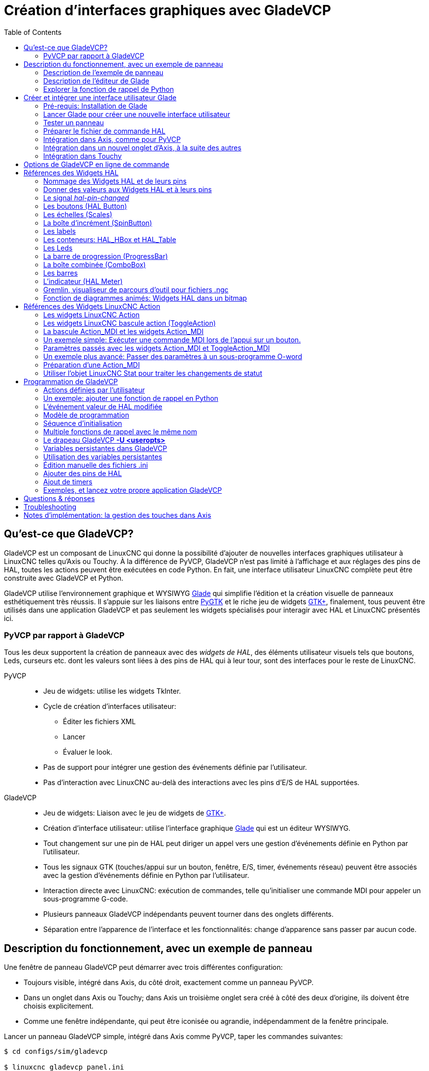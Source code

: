 :lang: fr
:toc:

[[cha:GladeVCP]]
= Création d'interfaces graphiques avec GladeVCP

// Custom lang highlight
// must come after the doc title, to work around a bug in asciidoc 8.6.6
:ini: {basebackend@docbook:'':ini}
:hal: {basebackend@docbook:'':hal}
:ngc: {basebackend@docbook:'':ngc}

== Qu'est-ce que GladeVCP?

GladeVCP est un composant de LinuxCNC qui donne la possibilité d'ajouter 
de nouvelles interfaces graphiques utilisateur à LinuxCNC telles qu'Axis ou
Touchy. À la différence de PyVCP, GladeVCP n'est pas limité à l'affichage et
aux réglages des pins de HAL, toutes les actions peuvent être exécutées en code
Python. En fait, une interface utilisateur LinuxCNC complète peut être
construite avec GladeVCP et Python.

GladeVCP utilise l'environnement graphique et WYSIWYG
http://glade.gnome.org/[Glade] qui simplifie l'édition et la création
visuelle de panneaux esthétiquement très réussis. Il s'appuie sur les
liaisons entre http://www.pygtk.org/[PyGTK] et le riche jeu de widgets
http://www.gtk.org/[GTK+], finalement, tous peuvent être utilisés dans
une application GladeVCP et pas seulement les widgets spécialisés pour
interagir avec HAL et LinuxCNC présentés ici.

=== PyVCP par rapport à GladeVCP

Tous les deux supportent la création de panneaux avec des _widgets de HAL_, des
éléments utilisateur visuels tels que boutons, Leds, curseurs etc. dont les 
valeurs sont liées à des pins de HAL qui à leur tour, sont des interfaces pour
le reste de LinuxCNC.

PyVCP::
* Jeu de widgets: utilise les widgets TkInter.
* Cycle de création d'interfaces utilisateur:
** Éditer les fichiers XML
** Lancer
** Évaluer le look.
* Pas de support pour intégrer une gestion des événements définie par
l'utilisateur.
* Pas d'interaction avec LinuxCNC au-delà des interactions avec les
pins d'E/S de HAL supportées.

GladeVCP::
* Jeu de widgets: Liaison avec le jeu de widgets de http://www.gtk.org/[GTK+].
* Création d'interface utilisateur: utilise l'interface graphique
http://glade.gnome.org/[Glade] qui est un éditeur WYSIWYG.
* Tout changement sur une pin de HAL peut diriger un appel vers une
gestion d'événements définie en Python par l'utilisateur.
* Tous les signaux GTK (touches/appui sur un bouton, fenêtre, E/S, timer,
événements réseau) peuvent être associés avec la gestion d'événements
définie en Python par l'utilisateur.
* Interaction directe avec LinuxCNC: exécution de commandes, telle
qu'initialiser une commande MDI pour appeler un sous-programme G-code.
* Plusieurs panneaux GladeVCP indépendants peuvent tourner dans des
onglets différents.
* Séparation entre l'apparence de l'interface et les fonctionnalités:
change d'apparence sans passer par aucun code.

== Description du fonctionnement, avec un exemple de panneau

Une fenêtre de panneau GladeVCP peut démarrer avec trois différentes
configuration:

* Toujours visible, intégré dans Axis, du côté droit, exactement comme
  un panneau PyVCP.
* Dans un onglet dans Axis ou Touchy; dans Axis un troisième onglet sera créé
  à côté des deux d'origine, ils doivent être choisis explicitement.
* Comme une fenêtre indépendante, qui peut être iconisée ou agrandie,
  indépendamment de la fenêtre principale.

Lancer un panneau GladeVCP simple, intégré dans Axis comme PyVCP, taper les
commandes suivantes:

----
$ cd configs/sim/gladevcp

$ linuxcnc gladevcp_panel.ini
----

image::images/example-panel-small.png[]

Lancer le même panneau, mais dans un onglet d'Axis avec:

----
$ cd configs/sim/gladevcp

$ linuxcnc gladevcp_tab.ini
----

image::images/example-tabbed-small.png[]

Pour lancer ce même panneau comme une fenêtre autonome à côté d'Axis, démarrer 
Axis en arrière plan puis démarrer gladevcp de la manière suivante:

----
$ cd configs/sim/gladevcp

$ linuxcnc axis.ini &

$ gladevcp -c gladevcp -u ../gladevcp/hitcounter.py -H 
../gladevcp/manual-example.hal ../gladevcp/manual-example.ui
----

image::images/example-float-small.png[]

Pour lancer ce panneau dans _Touchy_:

----
$ cd configs/sim

$ linuxcnc gladevcp_touchy.ini
----

image::images/touchy-tab-33.png[]

:showcomments:
// Ces deux derniers exemples ne fonctionnent pas pour le moment.

Fonctionnellement, ces configurations sont identiques. La seule différence
porte sur l'état et la visibilité de l'écran. Puisqu'il est possible de lancer 
plusieurs composants GladeVCP en parallèle (avec des noms de modules 
de HAL différents), le mélange des configurations est également possible.
Par exemple, un panneau sur le côté droit et un ou plusieurs en onglets pour des
parties d'interface moins souvent utilisées.

=== Description de l'exemple de panneau

Pendant qu'Axis est en marche, explorons _Afficher configuration de HAL_ dans
lequel nous trouvons le composant de HAL _gladevcp_ et dont nous pouvons 
observer la valeur des pins pendant l'interaction avec les widgets du panneau. 
La configuration de HAL peut être trouvée dans _configs/gladevcp/manual-example.hal_.

Usage des deux cadres en partie basse. Le panneau est configuré pour que, quand 
l'Arrêt d'Urgence est désactivé, le cadre _Settings_ s'active et mette la
machine en marche, ce qui active à son tour le cadre _Commandes_ du dessous. 
Les widgets de HAL du cadre _Settings_ sont liés aux Leds et labels du cadre 
_Status_ ainsi qu'au numéros de l'outil courant et à celui de l'outil préparé. 
Les utiliser pour bien voir leur effet. L'exécution des commandes 
_T<numéro d'outil>_ et _M6_ dans la fenêtre du MDI aura pour effet de changer 
les numéros de l'outil courant et de l'outil préparé dans les champs respectifs.

Les boutons du cadre _Commandes_ sont des _widgets d'action MDI_. Les presser
exécutera une commande MDI dans l'interpréteur. Le troisième bouton 
_Execute Oword subroutine_ est un exemple avancé, il prends plusieurs pins de HAL
du cadre _Settings_ et leur passe comme paramètres, le _sous-programme Oword_. 
Les paramètres actuels reçus par la routine sont affichés par une commande
_(DEBUG, )_. Voir _configs/gladevcp/nc_files/oword.ngc_ pour le corps du
sous-programme.

Pour voir comment le panneau est intégré dans Axis, voir la déclaration de 
_[DISPLAY]GLADEVCP_ dans gladevcp_panel.ui, ainsi que les déclarations de
_[DISPLAY]EMBED_ et de _[HAL]POSTGUI_HALFILE_ dans _gladevcp_tab.ini_, 
respectivement.

=== Description de l'éditeur de Glade

L'interface utilisateur est créée avec l'éditeur graphique de Glade. Pour 
l'essayer il faut avoir le pré-requis nécessaire,
<<gladevcp:Pre-requis,que glade soit installé>>.
Pour éditer l'interface utilisateur, lancer la commande:

----
$ glade configs/gladevcp/manual-example.ui
----

La zone centrale de la fenêtre montre l'apparence de l'interface en création. 
Tous les objets de l'interface et les objets supportés se trouvent dans la partie
haute à droite de la fenêtre, où il est possible de choisir un widget spécifique
(ou en cliquant sur lui au centre de la fenêtre). Les propriétés du widget choisi
sont affichées et peuvent être modifiées, dans le bas à droite de la fenêtre.

Pour voir comment les commandes MDI sont passées depuis les widgets d'action MDI,
explorer la liste des widgets sous _Actions_ en haut à droite de la fenêtre,
et dans le bas à droite de la fenêtre, sous l'onglet _Général_, les propriétés
des _commandes MDI_.

=== Explorer la fonction de rappel de Python
Voici comment une fonction de rappel Python est intégrée dans l'exemple:

 - Dans glade, regarder le label du widget +hits+ (un widget GTK+).
 - Dans le widget +button1+, regarder dans l'onglet _Signaux_ et trouver le
   signal _pressed_ associé avec le gestionnaire _on_button_press_.
 - Dans ../gladevcp/hitcounter.py, regarder la méthode _on_button_press_ 
   et comment elle place la propriété du label dans l'objet _hits_.

C'était juste pour toucher le concept du doigt. Le mécanisme de fonction de rappel
sera détaillé plus en détails dans la section <<gladevcp:GladeVCP_Programming,
Programmation de GladeVCP>>.

== Créer et intégrer une interface utilisateur Glade

=== [[gladevcp:Pre-requis]]Pré-requis: Installation de Glade

Pour visualiser ou modifier les fichiers d'une interface Glade, Glade doit
être installé. Ce n'est pas nécessaire pour seulement essayer un panneau GladeVCP. 
Si la commande _glade_ est manquante, l'installer de la manière suivante:

----
$ sudo apt-get install glade
----

Vérifier ensuite la version installée, qui doit être égale ou supérieure à 3.6.7:

----
$ glade --version
----

*+glade3 3.6.7+*

=== Lancer Glade pour créer une nouvelle interface utilisateur
Cette section souligne juste les étapes initiales spécifiques à LinuxCNC.
Pour plus d'informations et un tutoriel sur Glade, voir http://glade.gnome.org.
Certains trucs & astuces sur Glade, peuvent aussi être trouvés
sur http://www.youtube.com[youtube].

Soit modifier une interface existante en lançant +glade <fichier>.ui+ ou,
démarrer une nouvelle en lançant juste la commande +glade+ depuis un terminal.

* Si LinuxCNC n'a pas été installé depuis un paquetage, l'environnement
LinuxCNC du shell doit être configuré avec
_. <linuxcncdir>/scripts/rip-environment_, autrement Glade ne trouverait pas
les widgets spécifiques à LinuxCNC.
* Quand l'éditeur demande pour enregistrer les préférences, accepter ce qui est
proposé par défaut et presser _Close_.
* Depuis les _Niveaux supérieurs_ (cadre de gauche), choisir _Fenêtre_ (première icône) 
en haut des Niveaux supérieurs, par défaut cette fenêtre sera nommée _window1_. 
Ne pas changer ce nom, GladeVCP lui est relié.
* Dans le bas des onglets de gauche, dérouler _HAL Python_ et _LinuxCNC Actions_.
* Ajouter au nouveau cadre, un conteneur comme une boîte HAL_Box ou une 
HAL_Table depuis _HAL Python_.
* Pointer et placer dans un conteneur d'autres éléments, comme une LED, un bouton, etc.

Le résultat pourrait ressembler à cela:

image::images/glade-manual-small.png[]

Glade a tendance à écrire beaucoup de messages dans la fenêtre du terminal, la
plupart peuvent être ignorés. Sélectionner _Fichier → Enregistrer sous_, donner lui
un nom comme _myui.ui_ et bien vérifier qu'il sera enregistré comme un fichier
_GtkBuilder_ (bouton radio en bas à gauche du dialogue d'enregistrement). 
GladeVCP peut aussi traiter correctement l'ancien format _libglade_ mais il n'y 
a aucune raison de l'utiliser. Par convention, l'extension des fichier GtkBuilder 
est _.ui_.

=== Tester un panneau
Vous êtes maintenant prêt à faire un essai (avec LinuxCNC, par exemple Axis en marche)
faites:

----
gladevcp myui.ui
----

GladeVCP crée le composant de HAL portant le nom qui a été donné au fichier, par 
exemple, le très original _myui.ui_ dans notre cas, à moins qu'il n'ait été 
surchargé pat l'option +-c <nom du composant>+. Si Axis est en marche, essayer 
de trouver le composant dans _Afficher configuration de HAL_ et inspecter ses pins.

Vous vous demandez peut être pourquoi les widgets conteneurs comme _HAL_Hbox_ ou
_HAL_Table_ apparaissent grisés (inactifs). Les conteneurs HAL ont une pin de HAL
associée qui est désactivée par défaut, c'est ce qui cause ce rendu grisé des
widgets conteneurs inactifs. Un cas d'utilisation courante pourrait être pour
associer les pins de HAL du conteneur +halui.machine.is-on+ ou un des signaux
+halui.mode.+, pour s'assurer que certains widgets n'apparaissent actifs que dans
un certain état.

Pour activer un conteneur, exécuter la commande HAL +setp gladevcp.<nom-du-conteneur> 1+.

=== Préparer le fichier de commande HAL
La voie suggérée pour lier les pins de HAL dans un panneau GladeVCP consiste à
les collecter dans un fichier séparé portant l'extension +.hal+. Ce fichier est
passé via l'option +POSTGUI_HALFILE=+, dans la section +[HAL]+ du fichier de
configuration.

ATTENTION: Ne pas ajouter le fichier de commandes HAL de GladeVCP à la section
ini d'Axis +[HAL]HALFILE=+, ça n'aurait pas l'effet souhaité. Voir les sections
suivantes.

=== Intégration dans Axis, comme pour PyVCP

Pour placer le panneau GladeVCP dans la partie droite d'Axis, ajouter les lignes
suivantes dans le fichier ini:

[source,{ini}]
----
[DISPLAY]
# ajouter le panneau GladeVCP à l'emplacement de PyVCP:
GLADEVCP= -u ../gladevcp/hitcounter.py ../gladevcp/manual-example.ui

[HAL]
# Les commandes HAL pour les composants GladeVCP dans un onglet, doivent être 
exécutées via POSTGUI_HALFILE
POSTGUI_HALFILE =  ../gladevcp/manual-example.hal

[RS274NGC]
# les sous-programmes Oword spécifiques à gladevcp se placent ici
SUBROUTINE_PATH = ../gladevcp/nc_files/
----

Le nom de composant HAL d'une application GladeVCP lancé avec l'option GLADEVCP 
est toujours: +gladevcp+.
La ligne de commande actuellement lancée par Axis dans la configuration ci-dessous
est la suivante:

----
halcmd loadusr -Wn gladevcp gladevcp -c gladevcp -x {XID} <arguments pour GLADEVCP>
----

Ce qui veux dire que n'importe quelle option gladevcp, peut être ajoutée ici, tant 
qu'elle n'entre pas en collision avec les options des lignes de commande suivantes.

[NOTE]
L'option +[RS274NGC]SUBROUTINE_PATH=+ est fixée seulement pour que l'exemple de
panneau puisse trouver le sous-programme Oword pour le widget de commande MDI. Il
n'est peut être pas nécessaire dans votre configuration.

=== Intégration dans un nouvel onglet d'Axis, à la suite des autres

Pour cela, éditer le fichier .ini et ajouter dans les sections DISPLAY et HAL,
les lignes suivantes:

[source,{ini}]
----
[DISPLAY]
# ajoute le panneau GladeVCP dans un nouvel onglet:
EMBED_TAB_NAME=GladeVCP demo
EMBED_TAB_COMMAND=halcmd loadusr -Wn gladevcp gladevcp -c gladevcp -x {XID} -u 
../gladevcp/hitcounter.py ../gladevcp/manual-example.ui

[HAL]
# commandes HAL pour le composant GladeVCP dans un onglet doit être exécuté via 
POSTGUI_HALFILE
POSTGUI_HALFILE =  ../gladevcp/manual-example.hal

[RS274NGC]
# les sous-programmes Oword spécifiques à gladevcp se placent ici
SUBROUTINE_PATH = ../gladevcp/nc_files/
----

Noter le _halcmd loadusr_ pour charger la commande d'onglet, elle assure que
_POSTGUI_HALFILE_ ne sera lancé que seulement après que le composant de HAL ne soit 
prêt. Dans de rares cas, une commande pourrait être lancée ici, pour utiliser 
un onglet sans être associée à un composant de HAL. Une telle commande pourrait 
être lancée sans _halcmd loadusr_, ce qui indiquerait à Axis qu'il ne doit plus 
attendre un composant de HAL, puisqu'il n'existe pas.

Noter que quand le nom du composant est changé dans l'exemple suivant, les noms 
utilisés dans +-Wn <composant>+ et +-c <composant>+ doivent être identiques.

Essayer en lançant Axis, il doit avoir un nouvel onglet appelé _GladeVCP demo_ 
à droite de l'onglet de la visu. Sélectionner cet onglet, le panneau de l'exemple
devrait être visible, bien intégré à Axis.

[NOTE]
Bien vérifier que le fichier de l'interface est la dernière option passée à 
GladeVCP dans les deux déclarations +GLADEVCP=+ et +EMBED_TAB_COMMAND=+.

=== Intégration dans Touchy
Pour ajouter un onglet GladeVCP à _Touchy_, éditer le fichier .ini comme cela:

[source,{ini}]
----
[DISPLAY]
# ajoute un panneau GladeVCP dans un onglet
EMBED_TAB_NAME=GladeVCP demo
EMBED_TAB_COMMAND=gladevcp -c gladevcp -x {XID} -u ../gladevcp/hitcounter.py -H 
../gladevcp/gladevcp-touchy.hal ../gladevcp/manual-example.ui

[RS274NGC]
# les sous-programmes Oword spécifiques à gladevcp se placent ici
SUBROUTINE_PATH = ../gladevcp/nc_files/
----

Noter les différences suivantes avec la configuration de l'onglet d'Axis:

 - Le fichier de commandes HAL est légèrement modifié puisque _Touchy_ n'utilise
   pas le composant _halui_, ses signaux ne sont donc pas disponibles et certains
   raccourcis ont été pris.

 - Il n'y a pas d'option _POSTGUI_HALFILE=_, mais il est correct, de passer
   le fichier de commandes HAL, + 
   par la ligne _EMBED_TAB_COMMAND=_.

 - L'appel _halcmd loaduser -Wn ..._ n'est pas nécessaire.

== Options de GladeVCP en ligne de commande

Voir également, _man gladevcp_. Ce sont les options pour cette ligne de 
commande:

----
Usage: gladevcp [options] myfile.ui

Options:

-h, --help::
    Affiche ce message d'aide et sort.

-c NAME::
    Fixe le nom du composant à NAME. Par défaut, le nom de base des fichiers UI

-d::
    Active la sortie débogage

-g GEOMETRY::
     Fixe la géométrie à WIDTHxHEIGHT+XOFFSET+YOFFSET. Les valeurs sont en pixels, +
    XOFFSET/YOFFSET est référencé à partir du coin haut, à gauche de l'écran. +
    Utilise -g WIDTHxHEIGHT pour fixer une taille ou -g +XOFFSET+YOFFSET pour fixer une position 

-H FILE::
    exécute les déclarations de HAL depuis FILE, avec halcmd après que le composant 
    soit chargé et prêt

-m MAXIMUM::
    force la fenêtre du panneau à se maximiser. Toutefois avec l'option -g geometry 
    le panneau est déplaçable d'un moniteur à un autre en le forçant à utiliser 
    toute l'écran

-t THEME::
    fixe le thème gtk. Par défaut, le thème système. Différents panneaux peuvent
    avoir différents thèmes.
    Un exemple de thème peut être trouvé sur le 
    http://wiki.linuxcnc.org/cgi-bin/wiki.pl?GTK_Themes[Wiki de LinuxCNC].

-x XID::
    Redonne un parent GladeVCP dans une fenêtre existante XID au lieu d'en 
    créer une nouvelle au niveau supérieur

-u FILE::
    Utilise les FILE comme modules définis par l'utilisateur avec le gestionnaire

-U USEROPT::
    passe les modules python USEROPT
----

== Références des Widgets HAL

GladeVcp inclus une collection de widgets Gtk qui ont des pins de HAL attachées,
appelés widgets HAL, il sont destinés à contrôler, à afficher et à avoir d'autres
interactions avec la couche HAL de LinuxCNC. Il sont destinés à être utilisés avec les 
interfaces créées par l'éditeur de Glade. Avec une installation correcte, les 
widgets HAL devraient être visibles, dans l'éditeur Glade, dans le groupe des 
Widgets _HAL Python_. Beaucoup de champs spécifiques à HAL dans l'onglet _Général_
affichent une infobulle au survol de la souris.

Il y a deux variantes de signaux de HAL, bits et nombres. Les signaux
bits sont les on/off. Les nombres peuvent être des "float", des "s32" ou
des "u32". Pour plus d'informations sur les types de données de HAL, 
voir le manuel de HAL. Les widgets GladeVcp peuvent soit, 
afficher la valeur d'un signal avec un widget d'indication, soit, modifier la 
valeur d'un signal avec un widget de contrôle. Ainsi, il existe quatre classes 
de widgets gladvcp qui peuvent être connectés à un signal de HAL. Une autre 
classe de widgets d'aide permettent d'organiser et d'étiqueter les panneaux.

 - Widgets d'indications "bit" signals: <<gladevcp:HAL_LED,Led HAL>>
 - Widgets de contrôle "bit" signals: <<gladevcp:HAL_Button,HAL Bouton>>,
   <<gladevcp:HAL_Button,HAL Bouton radio>>,
   <<gladevcp:HAL_Button,HAL Case à cocher>>
 - Widgets d'indications "nombre" signals: <<gladevcp:HAL_Label>>,
   <<gladevcp:HAL_ProgressBar,HAL Barre de progression>>,
   <<gladevcp:HAL_HBar,HAL HBar>>, <<gladevcp:HAL_HBar,HAL VBar>>,
   <<gladevcp:HAL_Meter,HAL Indicateur>>
 - Widgets de contrôle "nombre" signals: <<gladevcp:HAL_SpinButton,boîte d'incrément>>,
   <<gladevcp:HAL_HScale,HAL HScale>>,
   <<gladevcp:HAL_HScale,HAL VScale>>
 - widgets d'aide: <<gladevcp:HAL_HBox,HAL Table>>, <<gladevcp:HAL_HBox,HAL HBox>>
 - Tracé du parcours d'outil: <<gladevcp:HAL_Gremlin,HAL Gremlin>>

Les widgets HAL héritent des méthodes, propriétés et signaux des widgets Gtk 
sous-jacents, il est donc utile de consulter le site du http://www.gtk.org/[GTK+] 
ainsi que la documentation pour les liaisons avec http://www.pygtk.org/[PyGTK].

=== Nommage des Widgets HAL et de leurs pins

La plupart des widgets HAL on une simple pin de HAL associée et portant le même 
nom que le widget (glade: Général→Nom).

Les exceptions à cette règle sont actuellement:

- _HAL_Spinbutton_ et _HAL_ComboBox_, qui ont deux pins: une pin +
   +<nomwidget>-f+ (float) et une pin +<nomwidget>-s+ (s32)
- _HAL_ProgressBar_, qui a une pin d'entrée +<nomwidget>-value+, et une pin 
d'entrée +<nomwidget>-scale+.

=== Donner des valeurs aux Widgets HAL et à leurs pins

En règle générale, si une valeur doit être attribuée à la sortie d'un widget HAL
depuis un code Python, le faire en appelant le _setter_ Gtk sous-jacent (par
exemple +set_active()+, +set_value()+), ne pas essayer de donner directement la 
valeur à la pin associée par un +halcomp[nompin] = value+, parce-que le widget
ne verra jamais le changement!.

Il pourrait être tentant de _fixer une pin d'entrée de widget HAL_ par programme.
Noter que cela va à l'encontre du but premier d'une pin d'entrée. Elle devrait 
être attachée à un autre composant de HAL et réagir au signal qu'il génère. Bien
qu'aucune protection, empêchant d'écrire sur les pins d'entrée HAL Python, ne soit 
présente actuellement, cela n'aurait aucun sens. Il faut utiliser +setp nompin valeur+
dans un fichier Hal associé, pour les essais.

Il est par contre, parfaitement autorisé de mettre une valeur sur une pin de 
sortie de Hal avec +halcomp[nompin] = valeur+ à condition que cette pin ne soit
pas déjà associée avec un autre widget, ce qui aurait pu être créé par la méthode +
+hal_glib.GPin(halcomp.newpin(<nom>,<type>,<direction>)+. 
Voir la <<gladevcp:GladeVCP_Programming,programmation de GladeVCP>> pour
d'autres exemples.

=== [[gladevcp::hal-pin-changed_signal]]Le signal _hal-pin-changed_

La programmation événementielle signifie que l'interface graphique indique au 
code quand "quelque chose se produit", grâce à une fonction de rappel, comme quand un 
bouton est pressé, la sortie du widget HAL (ceux qui affichent la valeur des pins 
de HAL) comme une LED, une barre, une VBar, un indicateur à aiguille etc, 
supportent le signal _hal-pin-changed_ qui peut provoquer une fonction de rappel 
dans le code Python quand une pin de HAL change de valeur. Cela veut dire qu'il n'est 
plus nécessaire d'interroger en permanence les pins de HAL dans le code pour 
connaitre les changements, les widgets font ça en arrière plan et le font savoir.

Voici un exemple montrant comment régler un signal +hal-pin-changed+ pour
une Hal Led, dans l'éditeur de Glade:

image::images/hal-pin-change-66.png[]
L'exemple dans +configs/gladevcp/examples/complex+ montre comment c'est géré 
en Python.

=== [[gladevcp:HAL_Button]]Les boutons (HAL Button)

Ce groupe de widgets est dérivé de divers boutons Gtk, ce sont les widgets
HAL_Button, HAL_ToggleButton, HAL_RadioButton et CheckButton. Tous ont une seule
pin de sortie BIT portant un nom identique au widget. Les boutons n'ont pas d'autres
propriétés additionnelles, contrairement à leurs classes de base Gtk.

 - HAL_Button: Action instantanée, ne retient pas l'état. 
   Signal important: +pressed+.
 - HAL_ToggleButton, HAL_CheckButton: Retiennent l'état on/off. 
   Signal important: +toggled+.
 - HAL_RadioButton: Un parmi un groupe. Signal important: +toggled+ (par bouton).
 - Importantes méthodes communes: +set_active()+, +get_active()+
 - Importantes propriétés: +label+, +image+


// .Boutons

Case à cocher:
image:images/checkbutton.png[]

Boutons radio:
image:images/radiobutton.png[]

Bouton à bascule:
image:images/button.png[]


[TIP]
====
Définir les groupes de boutons radio dans Glade:

- Décider du bouton actif par défaut

- Dans les boutons radio, _Général→Groupe_ sélectionner le nom du bouton actif 
  par défaut dans le dialogue _Choisir un Bouton radio pour ce projet_.

Voir +configs/gladevcp/by-widget/radiobutton+ pour une application GladeVCP avec 
un fichier d'interface utilisateur, pour travailler sur les boutons radio.
====

=== [[gladevcp:HAL_VScale]][[gladevcp:HAL_HScale]]Les échelles (Scales)

HAL_HScale et HAL_VScale sont respectivement dérivées de GtkHScale et GtkVScale. 
Elles ont une pin de sortie FLOAT portant le même nom que le widget. Les échelles
n'ont pas de propriété additionnelle.

Pour créer une échelle fonctionnelle dans Glade, ajouter un _Ajustement_
(Général→Ajustement→Nouveau ou existant) et éditer l'objet ajustement. Il défini
les valeurs défaut/min/max/incrément. Fixer la _Sensibilité de l'incrément_ de 
l'ajustement sur automatique pour éviter les warnings.

Exemple d'échelle (HAL_hscale):
image:images/hscale.png[]

=== [[gladevcp:HAL_SpinButton]]La boîte d'incrément (SpinButton)

La boîte d'incrément de HAL est dérivée de GtkSpinButton, elle a deux pins de sortie:

<nomwidget>-f::
	 out FLOAT pin
<nomwidget>-s::
	 out S32 pin

Pour être fonctionnelle, Spinbutton doit avoir une valeur d'ajustement comme 
l'échelle, vue précédemment.

Exemple de boîte d'incrément:
image:images/spinbutton.png[]

=== [[gladevcp:HAL_Label]]Les labels

Le Label HAL est un simple widget basé sur GtkLabel qui représente la valeur 
d'une pin de HAL dans un format défini par l'utilisateur.

HAL pin type::
	Les pins de HAL sont des types (0:S32, 1:float ou 2:U32), voir aussi l'infobulle
    d'info sur _Général → HAL pin type_, (noter que c'est différent de PyVCP qui
    lui, a trois widgets label, un pour chaque type).

text template::
	Détermine le texte à afficher, une chaine au format Python pour convertir
	la valeur de la pin en texte. Par défauts, à +%s+ (les valeurs sont 
	converties par la fonction str()), mais peut contenir n'importe quel argument
    légal pour la méthode format() de Python.
	Exemple: +Distance: %.03f+ va afficher le texte et la valeur de la pin avec
    3 digits fractionnaires remplis avec des zéros pour une pin FLOAT.

=== [[gladevcp:HAL_Table]][[gladevcp:HAL_HBox]]Les conteneurs: HAL_HBox et HAL_Table

Comparés à leurs contreparties Gtk ils ont une pin d'entrée BIT qui contrôle si
les enfants des widgets sont sensitifs ou non. Si la pin est basse, alors 
les widgets enfants sont inactifs, ce qui est le comportement par défaut.

[TIP]
Si vous trouvez que certaines parties de votre application GladeVCP sont _grisées_ 
(insensible), vérifiez que les pins d'un conteneur ne soient pas inutilisées.

=== [[gladevcp:HAL_LED]]Les Leds

La Led hal simule un vrai indicateur à Led. Elle a une seule pin d'entrée BIT
qui contrôle son état: ON ou OFF. Les Leds ont quelques propriétés pour
contrôler leur aspect:

on_color::
   Une chaine définissant la couleur ON de la Led. Peut être tout nom valide de
   gtk.gdk.Color. Ne fonctionne pas sous Ubuntu 8.04.
off_color::
   Un chaine définissant la couleur OFF de la Led. Peut être tout nom valide de
   gtk.gdk.Color ou la valeur spéciale _dark_. _dark_ signifie que la couleur OFF
   sera fixée à 0.4 valeur de la couleur ON. Ne fonctionne pas sous Ubuntu 8.04.
pick_color_on, pick_color_off::
   Couleurs pour les états ON et OFF peuvent être représentées par une chaine
   comme _#RRRRGGGGBBBB_. Ces propriétés optionnelles ont la précédence sur 
   _on_color_ et _off_color_.
led_size::
   Rayon de la Led (pour une Led carrée, 1/2 côté)
led_shape::
   Forme de la Led Shape. Les valeurs permises sont 0 pour ronde, 1 pour ovale
   et 2 pour carrée.
led_blink_rate::
   Si utilisée et que la Led est ON, alors la Led clignotera. La fréquence du
   clignotement est égal à la valeur de "led_blink_rate", spécifiée en millisecondes.

Comme un widget d'entrée, la Led aussi supporte le +hal-pin-changed signal+. Si
vous voulez avoir une notification dans votre code quand les pins des Leds HAL
ont changé d'état, alors connectez ce signal au gestionnaire, par exemple
+on_led_pin_changed+ et passez ce qui suit au gestionnaire:

[source,python]
----
def on_led_pin_changed(self,hal_led,data=None):
    print "on_led_pin_changed() - HAL pin value:",hal_led.hal_pin.get()
----

Ce code sera appelé à chaque front du signal et également au démarrage du programme
pour reporter la valeur courante.

Exemple de Leds:
image:images/leds.png[]

=== [[gladevcp:HAL_ProgressBar]]La barre de progression (ProgressBar)

[NOTE]
Ce widget pourrait disparaître. Utilisez les widgets HAL_HBar et HAL_VBar à sa
place.

La HAL_ProgressBar est dérivée de gtk.ProgressBar et a deux pins d'entrée de HAL float:

<nomwidget>::
	la valeur courante à afficher.
<nomwidget>-scale::
	la valeur maximum absolue en entrée.

Elle a les propriétés suivantes:

scale::
	Valeur d'échelle. fixe la valeur maximum absolue en entrée. Pareil que la 
    configuration de la pin <nomwidget>.scale. Un flottant, compris entre
	_-2^24^_ et _+2^24^_.
green_limit::
      Limite basse de la zone verte
yellow_limit::
      Limite basse de la zone jaune
red_limit::
      Limite basse de la zone rouge
text_template::
      Texte modèle pour afficher la valeur courante de la pin +<nomwidget>+. 
      Formaté pour Python, peut être utilisé pour dict +{"valeur":valeur}+.

Exemple de barre de progression:
image:images/progressbar2.png[]

=== [[gladevcp:HAL_ComboBox]]La boîte combinée (ComboBox)

La comboBox HAL est dérivée de gtk.ComboBox. Elle valide le choix d'une valeur 
dans une liste déroulante.

Elle exporte deux pins de HAL:

 <nomwidget>-f::
		  La valeur courante, de type FLOAT
 <nomwidget>-s::
		  La valeur courante, de type S32

Elle a la propriété suivante, qui est configurable dans Glade:

column::
	 L'index de colonne, type S32, défaut à -1, échelle de -1 à 100.

En mode par défaut, ces réglages du widget mettent les pins à la valeur d'index 
de l'entrée choisie dans la liste. Aussi, si le widget a trois labels, il peut
seulement assumer les valeurs 0, 1 et 2.

En mode colonne (colonne > -1), la valeur reportée est choisie dans le tableau
de stockage de liste défini dans Glade. Ainsi, typiquement la définition du
widget devrait comprendre deux colonnes dans le tableau de stockage, une avec
le texte affiché dans la liste déroulante, l'autre une valeur entière ou flottante
correspondante au choix.

Il y a un exemple dans
+configs/gladevcp/by-widget/combobox/combobox.{py,ui}+ qui utilise le mode 
colonne pour prendre une valeur flottante dans un stockage de liste.

Si comme moi, vous êtes désorienté pour éditer une liste de stockage de ComboBox
ou de CellRenderer, voyez http://www.youtube.com/watch?v=Z5_F-rW2cL8.

=== [[gladevcp:HAL_VBar]][[gladevcp:HAL_HBar]]Les barres

Les widgets HAL, HBar et VBar pour barres Horizontale et Verticale, représentent
des valeurs flottantes. Elles ont une pin d'entrée de HAL FLOAT. Chaque barre a
les propriétés suivantes:

invert::
   Inverse les directions min avec max. Une HBar inversée croît de la droite 
   vers la gauche, un VBar inversée croît du haut vers le bas.
min, max::
   Valeurs minimum et maximum de l'étendue souhaitée. Ce n'est pas une erreur si
   la valeur courante dépasse cette étendue.
zero::
   Point le plus bas de l'étendue. Si il est entre min et max, alors la barre
   croît à partir de cette valeur et non de la gauche du widget (ou de sa droite). 
   Utile pour représenter des valeurs qui peuvent être à la fois, positives ou
   négatives.
force_width, force_height::
   Force la largeur ou la hauteur du widget. Si inutilisés, la taille sera déduite
   du conteneur ou de la taille des widgets et des barres qui remplissent la zone.
text_template::
   Détermine le texte à afficher, comme pour le Label, pour les valeurs 
   min/max/courante. Peut être utilisé pour arrêter l'affichage de la valeur.
bg_color::
   Couleur de fond pour la barre (inactive).
z0_color, z1_color, z2_color::
   Couleurs des zones des différentes valeurs.
   Par défaut, _green_, _yellow_ et _red_. Pour une description des zones voir
   propriétés des _z _border_.
z0_border, z1_border::
   Définissent les limites des zones de couleur. Par défaut, seule une zone est validée. 
   Pour en activer plus d'une, fixer _z0_border_ et _z1_border_ aux valeurs
   souhaitées. Ainsi, zone 0 va remplir depuis 0 à la première bordure, zone 1 va
   remplir de la première à la seconde bordure et zone 2 depuis la dernière bordure
   jusqu'à 1. Les bordures se règlent comme des fractions, les valeurs vont de 0 à 1.

.Barre horizontale:
image:images/hal_hbar.png[]
.Barre verticale:
image:images/vscale.png[]

=== [[gladevcp:HAL_Meter]]L'indicateur (HAL Meter)

L'indicateur est un widget similaire à celui de PyVCP, 
il représente une valeur flottante et a une pin d'entrée de HAL FLOAT. 
L'indicateur a les deux propriétés suivantes:

min, max::
   Valeurs minimum et maximum de l'étendue souhaitée. Ce n'est pas une erreur si
   la valeur courante dépasse cette étendue.
force_size::
   Force le diamètre du widget. Si inutilisé, alors la taille sera déduite du
   conteneur ou des dimensions d'un widget à taille fixe. L'indicateur
   occupera alors l'espace le plus grand disponible, tout en respectant les
   proportions.
text_template::
   Détermine le texte à afficher, comme pour le Label, pour la valeur 
   courante. Peut être utilisé pour arrêter l'affichage de la valeur.
label::
   Label large au dessus du centre de l'indicateur.
sublabel::
   Petit label, sous le centre de l'indicateur.
bg_color::
   Couleur de fond de l'indicateur.
z0_color, z1_color, z2_color::
   Valeurs des couleurs des différentes zones. Par défaut, _green_, _yellow_ et _red_. 
   For description of
   zones see _z _border_ properties.
z0_border, z1_border::
   Définissent les limites externes des zones de couleur. Par défaut, une seule zone 
   de couleur est définie. Pour en activer plus d'une, fixer _z0_border_ et 
   _z1_border_ aux valeurs souhaitées. Ainsi, zone 0 va remplir depuis min à la 
   première bordure, zone 1 va remplir de la première à la seconde bordure et 
   zone 2 depuis la dernière bordure jusqu'à max. Les bordures se règlent sur une
   étendue comprise en min et max.

.Exemples d'indicateurs:
image::images/hal_meter.png[]

=== [[gladevcp:HAL_Gremlin]]Gremlin, visualiseur de parcours d'outil pour fichiers .ngc

Gremlin est un traceur de parcours d'outil similaire à celui d'Axis.
Il demande un environnement LinuxCNC en fonctionnement, comme Axis ou Touchy. 
Pour se connecter à lui, inspecter la variable d'environnement INI_FILE_NAME. 
Gremlin affiche le fichiers .ngc courant. Si le fichier ngc est modifié,
il doit être rechargé pour actualiser le tracé. Si il est lancé dans une application
GladeVCP quand LinuxCNC n'est pas en marche, un message va être affiché parce-que 
le widget Gremlin ne trouve pas le statut de LinuxCNC, comme le nom du fichier courant.

Gremlin n'exporte aucune pin de HAL. Il a les propriétés suivantes:

view ::
   Peut être la vue en _x_, _y_, _z_, _p_ (perspective) . Par défaut, vue en _z_.
enable_dro ::
   Booléen; afficher une visu sur le tracé ou non.
   Par défaut,à _True_.

Exemple:

image::images/gremlin.png[]

=== Fonction de diagrammes animés: Widgets HAL dans un bitmap

Pour certaines applications, il est intéressant d'avoir une image de fond,
comme un diagramme fonctionnel et positionner les widgets aux endroits appropriés
dans le diagramme. Une bonne combinaison consiste à placer une image de fond 
comme un fichier .png, mettre la fenêtre GladeVCP en taille fixe, et utiliser
Glade pour fixer la position du widget sur cette image.

Le code pour l'exemple ci-dessus peut être trouvé dans +configs/gladevcp/animated-backdrop+:

image::images/small-screenshot.png[]

== Références des Widgets LinuxCNC Action

GladeVcp inclus une collection d'actions préprogrammées appelées widgets _LinuxCNC Action_
qui sont des Widgets pour l'éditeur Glade. À la différence des widgets HAL,
qui interagissent avec les pins de HAL, les widgets LinuxCNC Actions, interagissent 
avec LinuxCNC et son interpréteur de G-code.

Les widgets LinuxCNC Action sont dérivés du widget Gtk.Action. Le widget LinuxCNC Action
en quelques mots:

 - C'est un objet disponible dans l'éditeur Glade.
 - Il n'a pas d'apparence visuelle par lui-même.
 - Son but: associer à un composant d'interface visible, à un composant 
   d'interface sensitif, comme un menu, un bouton outil, un bouton avec une
   commande. Voir les propriétés des widgets Action dans _Général → Related
   Action_ de l'éditeur.
 - L'action préprogrammée sera exécutée quand l'état du composant associé basculera
   (bouton pressé, menu cliqué...)
 - Ils fournissent une voie facile pour exécuter des commandes sans avoir à faire
   appel à la programmation en Python.

L'apparence des LinuxCNC Actions dans Glade est approximativement la suivante:

image::images/vcp-actions.png[]

Le survol de la souris donne une infobulle.

=== Les widgets LinuxCNC Action

Les widgets LinuxCNC Action sont des widgets de type simple état. Ils implémentent
une seule action par l'usage, d'un seul bouton, d'une option de menu, d'un 
bouton radio ou d'une case à cocher.

=== Les widgets LinuxCNC bascule action (ToggleAction)

Ce sont des widgets double état. Ils implémentent deux actions ou utilisent un
second état (habituellement, _pressé_) pour indiquer qu'une action est actuellement
en cours. Les bascules action sont prévues pour être utilisées avec les boutons
à bascule (ToggleButtons) et les boutons à bascule d'outil (ToggleToolButtons) ou 
encore, pour basculer les items de menu. Un exemple simple est le bouton à bascule
d'Arrêt d'Urgence (EStop).

Actuellement, les widgets suivants sont disponibles:

 - La bascule _d'Arrêt d'Urgence_ (ESTOP) envoie la commande ESTOP ou ESTOP_RESET 
   à LinuxCNC, selon l'état courant.
 - La bascule _ON/OFF_ envoie la commande STATE_ON ou STATE_OFF.
 - La bascule _Pause/Reprise_ envoie la commande AUTO_PAUSE ou AUTO_RESUME.

Les bascules action suivantes ont seulement une commande associée et utilisent
l'état _pressé_ pour indiquer que l'opération demandée est lancée:

 - La bascule _Run_ envoie la commande AUTO_RUN et attends dans l'état pressé
   jusqu'à ce que l'interpréteur soit de nouveau au repos.
 - La bascule _Stop_ est inactive jusqu'à ce que l'interpréteur passe à l'état actif
   (Un G-code est lancé) et permet alors à l'utilisateur d'envoyer la commande
   AUTO_ABORT.
 - La bascule _MDI_ envoie la commande passée dans le MDI et attends sa complétion
   dans l'état inactif _pressé_.

=== La bascule Action_MDI et les widgets Action_MDI

Ces widgets fournissent le moyen d'exécuter des commandes MDI. Le widget Action_MDI 
n'attends pas la complétion de la commande, comme le fait la bascule Action_MDI,
qui reste elle, désactivée tant que la commande n'est pas terminée.

=== Un exemple simple: Exécuter une commande MDI lors de l'appui sur un bouton.

+configs/gladevcp/mdi-command-example/whoareyou.ui+ est un fichier UI Glade qui
transmet cette action basique:

L'ouvrir dans Glade et étudier comment il est fait. Lancer Axis puis dans un 
terminal faire: _+gladevcp whoareyou.ui+_. Voir l'action +hal_action_mdi1+ et les
propriétés de +MDI command+ qui exécute juste +(MSG, "Hi, I'm an LinuxCNC_Action_MDI")+ 
ce qui ouvre un popup de message dans Axis, comme ci-dessous:

image::images/whoareyou.png[]

Noter que le bouton, associé à l'Action_MDI, est grisé si la machine est arrêtée, 
en A/U ou si l'interpréteur est déjà en marche. Il deviendra automatiquement actif
quand la machine sera mise en marche donc, sortie de l'A/U (E-Stop), et que le
programme est au repos.

=== Paramètres passés avec les widgets Action_MDI et ToggleAction_MDI

Optionnellement, la chaine _MDI command_ peut avoir des paramètres substitués
avant d'être passée à l'interpréteur. Ces paramètres sont actuellement les noms
des pins de HAL dans les composants GladeVCP. Voici comment cela fonctionne:

 - Supposons que nous avons une _SpinBox HAL_ nommée +speed+, nous voulons passer
   sa valeur courante comme paramètre dans une commande MDI.
 - La SpinBox HAL aura une pin de HAL de type flottant, nommée speed-f (voir
   la description des Widgets Hal).
 - Pour substituer cette valeur dans la commande MDI, insérons le nom de la pin de HAL
   encadré de cette manière: _${pin-name}_
 - Pour la spinbox HAL précédente, il aurait été possible d'utiliser
   _(MSG, "La vitesse est: ${speed-f}")_ juste pour montrer ce qui se passe.

L'exemple de fichier UI est +configs/gladevcp/mdi-command-example/speed.ui+. 
Voici ce qui ce qui est obtenu en le lançant:

image::images/speed.png[]

=== Un exemple plus avancé: Passer des paramètres à un sous-programme O-word

Il est parfaitement permis d'appeler un sous-programme O-word dans une commande
MDI et passer la valeur des pins de HAL comme paramètres actuels. Un exemple de
 fichier UI est dans +configs/gladevcp/mdi-command-example/owordsub.ui+.

Placer +configs/gladevcp/nc_files/oword.ngc+ de sorte qu'Axis puisse le trouver,
et lancer _gladevcp owordsub.ui_ depuis un terminal. Ce qui devrait ressembler à celà:

image::images/oword.png[]

=== Préparation d'une Action_MDI

L'interpréteur de G-code de LinuxCNC dispose d'un simple jeu de variables globales, 
comme la vitesse travail, la vitesse broche, le mode relatif/absolu et autres. 
Si on utilise des commandes G-code ou des sous-programmes O-word, certaines de 
ces variables doivent être modifiées par la commande ou le sous-programme. 
Par exemple, un sous-programme de sonde a très probablement besoin de définir 
la vitesse d'avance à une valeur très faible. Sans autres précautions, le 
réglage de vitesse précédent serait écrasé par la valeur du sous-programme de sonde.

Pour faire avec ce surprenant, autant qu'indésirable effet de bord produit par 
un sous-programme O-word ou un G-code exécuté avec une bascule Action MDI, 
le gestionnaire pré-MDI et post-MDI doit être associé avec une bascule Action_MDI
donnée. Ces gestionnaires sont optionnels et fournissent une voie pour sauver tous 
les états avant d'exécuter l'action MDI et pour les restaurer ensuite aux valeurs 
précédentes. Les noms de signaux sont +mdi-command-start+ et +mdi-command-stop+,
les noms de gestionnaire peuvent être fixés dans Glade comme tout autre gestionnaire.

Voici un exemple, montrant comment la valeur de la vitesse d'avance est sauvée
puis restaurée par de tels gestionnaires, noter que la commande LinuxCNC et le statut 
des voies sont disponibles comme +self.emc+ et +self.stat+ à travers la classe
LinuxCNC_ActionBase:

[source,python]
----
    def on_mdi_command_start(self, action, userdata=None):
        action.stat.poll()
        self.start_feed = action.stat.settings[1]
    
    def on_mdi_command_stop(self, action, userdata=None):
        action.emc.mdi('F%.1f' % (self.start_feed))
        while action.emc.wait_complete() == -1:
            pass
----

Seule le widget de la bascule Action_MDI, supporte ces signaux.

[NOTE]
Dans une prochaine version de LinuxCNC, les nouveaux M-codes M70 à M72 seront disponibles,
ils enregistreront l'état avant l'appel du sous-programme, la restauration de l'état
au retour sera plus aisée.

=== Utiliser l'objet LinuxCNC Stat pour traiter les changements de statut

Beaucoup d'actions dépendent du statut de LinuxCNC, est-il en mode manuel, en mode MDI
ou en mode auto ? Un programme est-il en cours d'exécution, est-il en pause 
ou au repos ? Il est impossible de lancer une commande MDI tant qu'un programme 
G-code est en cours d'exécution, cela doit donc être pris en compte.
Beaucoup d'actions LinuxCNC prennent cela en compte d'elle même, les boutons et les
options de menu sont désactivés quand leurs actions sont rendues impossibles.

Avec l'utilisation des gestionnaires d'événements Python, qui sont à un niveau 
inférieur aux Actions, on doit prendre soin de traiter les dépendances de statut
soit-même. À cette fin, existe le widget _LinuxCNC Stat_, il associe les changements de
statut de LinuxCNC avec les gestionnaires d'événements.

LinuxCNC Stat n'a pas de composant visible, il suffi de l'ajouter dans l'éditeur Glade.
Une fois ajouté, vous pouvez associer des gestionnaires avec les signaux suivants:

* relatif au statut:    émis quand l'arrêt d'urgence est activé, ou désactivé, 
  - +state-estop+       la machine est totalement arrêtée, puissance coupée.
  - +state-estop-reset+ la machine passe à l'arrêt. 
  - +state-on+,         la machine est mise en marche 
  - +state-off+         la machine passe à l'arrêt.
* relatif au mode:    émis quand LinuxCNC entre dans un de ces modes particuliers
  - +mode-manual+ 
  - +mode-mdi+
  - +mode-auto+
* relatif à l'interpréteur: émis quand l'interpréteur de G-code passe dans un de ces modes
  - +interp-run+
  - +interp-idle+
  - +interp-paused+
  - +interp-reading+
  - +interp-waiting+


== [[gladevcp:GladeVCP_Programming]]Programmation de GladeVCP

=== Actions définies par l'utilisateur

La plupart des jeux de widgets, par le biais de l'éditeur Glade, supportent le 
concept de fonction de rappel, fonctions écrites par l'utilisateur, qui sont 
exécutées quand 'quelque chose arrive' dans l'UI, événements tels que clics 
de souris, caractère tapé, mouvement de souris, événements d'horloge, fenêtre 
iconisée ou agrandie et ainsi de suite.

Les widgets de sortie HAL, typiquement, scrutent les événements de type _entrée_,
tels qu'un bouton pressé, provoquant un changement de la valeur d'une pin HAL 
associée par le biais d'une telle fonction de rappel prédéfinie. Dans PyVCP, 
c'est réellement le seul type d'événement qui peut être défini à la main. Faire 
quelque chose de plus complexe, comme exécuter une commande MDI pour appeler un 
sous-programme G-code, n'est pas supporté.

Dans GladeVCP, les changement sur les pins de HAL sont juste un type de la classe 
générale d'événements (appelés signaux) dans GTK+. La plupart des widgets peuvent
générer de tels signaux et l'éditeur de Glade supporte l'association de ces
signaux avec une méthode Python ou nom de fonction.

Si vous décidez d'utiliser les actions définies par l'utilisateur, votre travail 
consistera à écrire un module Python dont la méthode, une fonction suffit
dans les cas simples, peut être référencée à un gestionnaire d'événements dans 
Glade. GladeVCP fournit un moyen d'importer votre module au démarrage, il sera 
alors lié automatiquement au gestionnaire d'événements avec les signaux de 
widget comme un ensemble dans la description de l'éditeur Glade.

=== Un exemple: ajouter une fonction de rappel en Python

Ceci est juste un exemple minimal pour exprimer l'idée, les détails sont donnés 
dans le reste de cette section.

GladeVCP peut, non seulement manipuler ou afficher les pins de HAL, il est possible
aussi d'écrire des gestionnaires d'événements en Python. Ce qui peut être utilisé,
entre autre, pour exécuter des commandes MDI. Voici comment faire:

Écrire un module Python comme le suivant, et l'enregistrer sous le nom handlers.py

[source,python]
----
nhits = 0
def on_button_press(gtkobj,data=None):
    global nhits nhits += 1 gtkobj.set_label("hits: %d" % nhits)
----

Dans Glade, définir un bouton ou un bouton HAL, sélectionner l'onglet _Signal_, 
et dans les propriétés GtkButton sélectionner la ligne _pressed_. Entrer
_on_button_press_ ici, puis enregistrer le fichier Glade.

Ensuite, ajouter l'option _-u handlers.py_ à la ligne de commande de gladevcp. 
Si les gestionnaires d'événements son répartis sur plusieurs fichiers, ajouter de
multiples options _-u <pynomfichier>_.

Maintenant, presser le bouton devrait modifier son label car il est défini dans 
la fonction de rappel.

Que fait le drapeau +-u+: toutes les fonctions Python dans ce fichier sont
collectées et configurées comme des gestionnaires de fonction de rappel potentiels
pour les widgets Gtk, ils peuvent être référencés depuis l'onglet _Signaux_ de Glade.  
Le gestionnaire de fonction de rappel est appelé avec l'instance de l'objet 
particulier comme paramètre, comme l'instance du GtkButton précédente, ainsi, 
il est possible d'appliquer n'importe quelle méthode GtkButton depuis ici.

Ou faire des choses plus utiles, par exemple, appeler une commande MDI!

=== L'événement valeur de HAL modifiée

Les widgets d'entrée HAL, comme la Led, ont l'état de leur pin de HAL (on/off), 
automatiquement associé avec l'apparence optique du widget (Led allumée/éteinte).

Au delà de cette fonctionnalité primitive, on peut associer n'importe quelle pin
de HAL avec une fonction de rappel, y compris les widgets de HAL prédéfinis. 
Cela correspond bien avec la structure événementielle de l'application typique 
du widget: chaque activité, qu'elle soit un simple clic de souris, une touche 
pressée, une horloge expirée ou le changement de valeur d'une pin de HAL, 
générera une fonction de rappel et sera gérée par le même mécanisme.

Pour les pins de HAL définies par l'utilisateur, non associées à un widget de 
HAL particulier, le nom du signal est _value-changed_. Voir la section 
<<gladevcp:Adding_HAL_pins,Ajouter des pins de HAL>> pour plus de détails.

Les widgets HAL sont fournis avec un signal prédéfini appelé _hal-pin-changed_.
Voir la section sur <<gladevcp::hal-pin-changed_signal,les Widgets HAL>> pour
d'autres détails. 

=== Modèle de programmation

L'approche globale est la suivante:

 - Concevoir l'interface graphique avec Glade, fixer les gestionnaires de signaux
   associés aux widgets action.
 - Écrire un module Python qui contient des objets appelables (voir 'gestionnaire 
   de modèles, plus loin)
 - Passer le chemin du modules à gladevcp avec l'option _-u <module>_.
 - gladevcp importe le module, inspecte les gestionnaires de signaux et
   les connecte à l'arbre des widgets.
 - La boucle principale d'événements est exécutée.

==== Modèle du gestionnaire simple

Pour des tâches simple, il est suffisant de définir des fonctions nommées
après les gestionnaires de signaux de Glade. Elles seront appelées quand 
l'événement correspondant se produira dans l'arbre des widgets. Voici un exemple
très simple, il suppose que le signal _pressed_ d'un bouton Gtk ou d'un bouton HAL
est lié à une fonction de rappel appelée _on_button_press_:

[source,python]
----
nhits = 0
def on_button_press(gtkobj,data=None):
    global nhits
    nhits += 1
    gtkobj.set_label("hits: %d" % nhits)
----

Ajouter cette fonction dans un fichier Python et le lancer avec:

----
gladevcp -u <myhandler>.py mygui.ui
----

Noter que la communication entre les gestionnaires doit passer par des variables
globales, qui s'adaptent mal est ne sont pas très "pythonique".
C'est pourquoi nous en arrivons au gestionnaire de classes.

==== Modèle de gestionnaire basé sur les classes

L'idée ici est la suivante: les gestionnaires sont liés aux méthodes de classe.
La classe sous-jacente est instanciée et inspectée durant le démarrage
de GladeVCP et liée à l'arbre des widgets comme gestionnaire de signaux.
Donc, la tâche est maintenant d'écrire:

* Une ou plusieurs définitions de classe avec une ou plusieurs méthodes, dans
    un module ou répartis sur plusieurs modules.
* Une fonction _get_handlers_ dans chaque module, qui retournera la liste
    des instances de classe à GladeVCP, leurs noms de méthode seront liés aux
    gestionnaires de signaux.

Voici un exemple minimaliste de module de gestionnaire définit par 
l'utilisateur:

[source,python]
----
class MyCallbacks :
    def on_this_signal(self,obj,data=None):
        print "this_signal happened, obj=",obj
    def get_handlers(halcomp,builder,useropts):
        return [MyCallbacks ()]
----

Maintenant, _on_this_signal_ est disponible comme gestionnaire de signal dans
l'arbre des widgets.

==== Le protocole get_handlers

Si durant l'inspection du module GladeVCP trouve une fonction _get_handlers_,
Il l'appelle de la manière suivante:

    get_handlers(halcomp,builder,useropts)

Les arguments sont:

 - halcomp - Se réfère au composant de HAL en construction.
 - builder - arbre du widget - résulte de la lecture de la définition de l'UI 
   (soit, en référence à un objet de type GtkBuilder ou de type libglade).
 - useropts - Une liste de chaines collectée par l'option de la ligne de 
   commande de gladevcp _-U <useropts>_.

GladeVCP inspecte alors la liste des instances de classe et récupère leurs noms.
Les noms de méthode sont connectés à l'arbre des widgets comme gestionnaire de 
signaux. Seuls, les noms de méthode ne commençant pas par un *_*
(tiret bas) sont considérés.

Noter que peu importe si la libglade ou le nouveau format GtkBuilder est utilisé
pour l'UI Glade, les widgets peuvent toujours être soumis au 
_builder.get_object(<nomwidget>)_. En outre, la liste complète des widgets est
disponible par _builder.get_objects()_, indépendamment du format de l'UI.

=== Séquence d'initialisation

Il est important de connaitre pour quoi faire, la fonction _get_handlers()_
est appelée, et connaitre ce qui est sûr et ce qui ne l'est pas.
Tout d'abord, les modules sont importés et initialisés dans leur ordre
d'apparition sur la ligne de commande.
Après le succès de l'importation, _get_handlers()_ est appelé selon les étapes
suivantes:

 -  L'arbre du widget est créé, mais pas encore réalisé (pas tant que le niveau 
    supérieur _window.show()_ n'aura pas été exécuté)
 -  Le composant de HAL, halcomp, est configuré et toutes les pins de HAL des
    widgets lui sont ajoutées.
 -  Il est sûr d'ajouter plus de pins de HAL parce-que _halcomp.ready()_ n'a pas
    encore été appelé à ce point, ainsi, on peut ajouter ses propres pins, par
    exemple, dans la méthode de classe ___init__()_.

Après que tous les modules ont été importés et que les noms des méthodes ont
été extraits, les étapes suivantes se produisent:

 - Tous les noms de méthode qualifiés seront connectés à l'arbre du widget 
    avec _connect_signals() ou signal_autoconnect()_ (selon le type de l'UI
   importée, format GtkBuilder ou l'ancien libglade).
 - Le composant de HAL est finalisé avec halcomp.ready().
 - Si un ID de fenêtre est passé comme argument, l'arbre du widget est re-apparenté
   pour démarrer dans cette fenêtre, et la fenêtre de niveau supérieur de Glade,
   window1 est abandonnée (voir la FAQ)
 - Si un fichier de commandes de HAL, est passé avec _-H halfile_, il est exécuté
   avec halcmd.
 - La boucle principal de Gtk est lancée.

Ainsi, lorsque le gestionnaire de classe est initialisé, tous les widgets sont 
existants mais pas encore réalisés (affichés à l'écran). Et le composant de HAL 
n'est pas prêt non plus, de sorte qu'il n'est pas sûr d'accéder aux valeurs des 
pins dans la méthode ___init__()_.

Si on doit avoir une fonction de rappel à exécuter au démarrage du programme
mais, après qu'il soit sûr d'accéder aux pins de HAL, alors connecter un 
gestionnaire au signal de la fenêtre de niveau supérieur réalisée, window1 
(qui pourrait être sa seule raison d'être). A ce point, GladeVCP en a terminé
avec toutes les configurations, le halfile a bien été lancé et GladeVCP est 
sur le point d'entrer dans la boucle principale Gtk.

=== Multiple fonctions de rappel avec le même nom

Dans une classe, les noms de méthode doivent être unique. Cependant, il est permis
d'avoir de multiples instances de classe passées à GladeVCP par get_handlers() 
avec des méthodes portant le même nom. Lorsque le signal correspondant survient, 
les méthodes sont appelées dans l'ordre dans lequel elles ont été définies,
module par module et dans un module, dans l'ordre des instances de classe 
retourné _get_handlers()_.

=== Le drapeau GladeVCP *-U <useropts>*

Au lieu d'étendre GladeVCP à toutes les options concevables qui pourraient 
potentiellement être utilisées par un gestionnaire de classe, on peut utiliser
le drapeau -U<useroption> (répétitivement si nécessaire). Ce drapeau collecte la
liste des chaines de <useroption>. Cette liste est passée à la fonction get_handlers()
(argument useropts). Le code est libre d'interpréter ces chaines comme bon
lui semble. Un utilisation possible serait de les passer à la fonction exec de
Python dans le _get_handlers()_, comme suit:

[source,python]
----
debug = 0
...
def get_handlers(halcomp,builder,useropts):
    ...
    global debug # suppose qu'il y a une variable globale 
    pour cmd dans useropts:
        exec cmd in globals()
----

De cette façon, on peut passer des déclarations Python arbitraires au module
grâce à l'option gladevcp -U, Par exemple:

----
gladevcp -U debug=42 -U "print 'debug=%d' % debug" ...
----

Debug devrait être mis à 2, et confirmer ce que le module fait actuellement.

=== Variables persistantes dans GladeVCP

Un aspect gênant de GladeVCP dans sa forme initiale avec pyvcp est le fait qu'on
peut changer les valeurs des pins de HAL au travers du texte saisi,
curseurs, bouton tournant, bouton à bascule etc, mais leurs paramètres ne sont
pas enregistrés ni restaurés à la prochaine exécution de LinuxCNC. Ils commencent aux
valeurs par défaut fixées dans le panneau ou la définition du widget.

GladeVCP dispose d'un mécanisme facile à utiliser pour enregistrer et restaurer
l'état des widgets de HAL, ainsi que les variables du programme
(en fait, n'importe quel attribut d'instance de type int, float, bool ou string).

Ce mécanisme utilise le format du populaire fichier _.ini_ pour enregistrer et
recharger les attributs persistants.

==== Examen de la persistance, de la version et de la signature du programme

Imaginons renommer, ajouter ou supprimer des widgets dans Glade:
un fichier .ini qui traîne depuis une version précédente du programme, ou une
interface utilisateur entièrement différente, ne serait pas en mesure de restaurer
correctement l'état des variables et des types puisqu'ils ont changé depuis.

GladeVCP détecte cette situation par la signature qui dépends de tous les noms
d'objets et de types qui ont été enregistrés et qui doivent être restaurés. 
Dans le cas de signatures incompatibles, un nouveau fichier .ini avec la 
configuration pas défaut est généré.

=== Utilisation des variables persistantes

Pour que tous les états des widgets Gtk, que toutes les valeurs des pins de 
sortie des widget HAL et/ou que tous les attributs de classe du gestionnaire de 
classe soient conservés entre les invocations, procéder comme suit:

 - Importer le module +gladevcp.persistence+.
 - Décider quels attributs d'instance et leurs valeurs par défaut doivent être
   conservés, le cas échéant,
 - décider quels widgets doivent avoir leur état conservé.
 - Décrire ces décisions dans le gestionnaire de classe par la méthode
   +__init__()+ grâce à un dictionnaire imbriqué comme suit:

[source,python]
----
def __init__(self, halcomp,builder,useropts):
    self.halcomp = halcomp
    self.builder = builder
    self.useropts = useropts
    self.defaults = {
        # les noms suivants seront enregistrés/restaurés comme attributs de méthode,
        # le mécanisme d'enregistrement/restauration est fortement typé,  
        # les types de variables sont dérivés depuis le type de la valeur initiale.
        # les types couramment supportées sont: int, float, bool, string
        IniFile.vars : { 'nhits' : 0, 'a': 1.67, 'd': True ,'c' : "a string"},
        # pour enregistrer/restaurer l'état de tous les widgets pour lesquels
        # c'est sensé, ajouter cela:
        IniFile.widgets : widget_defaults(builder.get_objects())
        # une alternative sensée pourrait être de ne retenir que l'état de 
        # tous les widgets de sortie HAL:
        # IniFile.widgets: widget_defaults(select_widgets(self.builder.get_objects(), 
hal_only=True,output_only = True)),
    }
----

Puis associer un fichier .ini avec ce descripteur:

[source,python]
----
self.ini_filename = __name__ + '.ini'
self.ini = IniFile(self.ini_filename,self.defaults,self.builder)
self.ini.restore_state(self)
----

Ensuite _restore_state()_, aura automatiquement les attributs définis si ce qui
suit a été exécuté:

[source,python]
----
self.nhits = 0
self.a = 1.67
self.d = True
self.c = "a string"
----

Noter que les types sont enregistrés et conservés lors de la restauration. Cet
exemple suppose que le fichier .ini n'existe pas ou qu'il contient les valeurs 
par défaut depuis self.defaults.

Après cette incantation, on peut utiliser les méthodes IniFil suivantes:

ini.save_state(obj)::
	 enregistre les attributs des objets depuis le dictionnaire IniFil.vars
	 l'état du widget comme décrit par IniFile.widgets dans self.defaults
ini.create_default_ini()::
	 crée un fichier .ini avec les valeurs par défaut
ini.restore_state(obj)::
	restaure les pins de HAL et les attributs des objets enregistrés/initialisés
   	par défaut comme précédemment

Pour enregistrer le widget et/ou l'état des variables en quittant, connecter un
gestionnaire de signal à la fenêtre de niveau supérieur +window1+, détruire
l'événement:

[source,python]
----
def on_destroy(self,obj,data=None):
    self.ini.save_state(self)
----

La prochaine fois que l'application GladeVCP démarrera, les widgets doivent 
retrouver l'état qu'ils avaient à la fermeture de l'application.

=== Édition manuelle des fichiers .ini

Il est possible de faire cela, mais noter que les valeurs dans self.defaults 
écraseront votre édition si il y a erreur de frappe ou de syntaxe. Une erreur
détectée, un message émis dans la console, donneront des indices sur ce qui s'est
passé et le mauvais fichier ini sera renommé avec le suffixe .BAD. Après une
mauvaise initialisation, les fichiers .BAD les plus anciens seront écrasés.

=== [[gladevcp:Adding_HAL_pins]]Ajouter des pins de HAL

Si il faut des pins de HAL non associées avec un widget HAL, les ajouter comme
ci-dessous:

[source,python]
----
import hal_glib
...
# dans le gestionnaire de classe __init__():
self.example_trigger = hal_glib.GPin(halcomp.newpin('example-trigger', hal.HAL_BIT, hal.HAL_IN))
----

Pour appeler une fonction de rappel quand la valeur de cette pin change il faut
associer une fonction de rappel +value-changed+ avec cette pin, ajouter pour
cela:

[source,python]
----
self.example_trigger.connect('value-changed', self._on_example_trigger_change)
----

et définir une méthode de fonction de rappel (ou une fonction, dans ce cas 
laisser tomber le paramètre +self+):

[source,python]
----
# noter *_* - cette méthode n'est pas visible dans l'arbre du widget
def _on_example_trigger_change(self,pin,userdata=None):
    print "pin value changed to:" % (pin.get())
----

=== Ajout de timers

Depuis que GladeVCP utilise les widgets Gtk qui se rattachent sur les classes
de base http://www.pygtk.org/pygtk2reference/gobject-functions.html[GObject], 
la totalité des fonctionnalités de la glib est disponible. Voici un exemple d'
horloge de fonction de rappel:

[source,python]
----
def _on_timer_tick(self,userdata=None):
    ...
    return True # pour relancer l'horloge; return False pour un monostable
...
# démonstration d'une horloge lente en tâche de fond - la granularité est de une seconde
# pour une horloge rapide (granularité 1 ms), utiliser cela:
# glib.timeout_add(100, self._on_timer_tick,userdata) # 10Hz
glib.timeout_add_seconds(1, self._on_timer_tick)
----

=== Exemples, et lancez votre propre application GladeVCP

Visiter +linuxcnc/configs/gladevcp+ pour des exemples prêt à l'emploi et points de 
départ de vos propres projets.


== Questions & réponses

[qanda]
Je reçois un événement unmap inattendu dans ma fonction de gestionnaire juste après le démarrage, qu'est-ce que c'est?::
    C'est la conséquence d'avoir dans votre fichier d'UI Glade la propriété de
    la fenêtre window1 visible fixée à True, il y a changement de parents de
    la fenêtre GladeVCP dans Axis ou touchy. L'arbre de widget de GladeVCP est
    créé, incluant une fenêtre de niveau supérieur puis 're-aparenté dans Axis',
    laissant trainer les orphelins de la fenêtre de niveau supérieur.
    Pour éviter d'avoir cette fenêtre vide qui traine, elle est unmapped
    (rendue invisible) et la cause du signal unmap que vous avez eux.
    Suggestion pour fixer le problème: fixer window1.visible à False et ignorer
    le message initial d'événement unmap.

Mon programme GladeVCP démarre, mais aucune fenêtre n'apparait alors qu'elle devrait.::
    La fenêtre allouée par Axis pour GladeVCP obtient la 'taille naturelle'
    de tous ses enfants combinés. C'est au widget enfant a réclamer une taille
    (largeur et/ou hauteur). Cependant, toutes le fenêtres ne demandent pas une
    plus grande que 0, par exemple, le widget Graph dans sa forme courante.
    Si il y a un tel widget dans votre fichier Glade et que c'est lui qui
    défini la disposition vous devrez fixer sa largeur explicitement.
    Noter que la largeur et la hauteur de la fenêtre window1 dans Glade n'a pas
    de sens puisque cette fenêtre sera orpheline lors du changement de parent
    et donc sa géométrie n'aura aucun impact sur les mise en page (voir ci-dessus).
    La règle générale est la suivante: si vous exécutez manuellement un fichier
    UI avec _gladevcp <fichierui>_ et que sa fenêtre a une géométrie raisonnable,
    elle devrait apparaitre correctement dans Axis.

Je veux une Led clignotante, alors j'ai coché une case pour la laisser clignoter avec un intervalle de 100ms. Elle devrait clignoter, mais je reçois un :Warning: value '0' le type 'gint' est invalide ou hors de l'étendue pour les propriétés de 'led-blink-rate', c'est quoi le type gint?::
   Il semble qu'il s'agisse d'un bug de Glade. Il faut re-saisir une valeur sur
   le champ de la fréquence de clignotement et enregistrer à nouveau.
   Ça a marché pour moi.

Mon panneau gladevcp ne marche pas dans Axis, il n'enregistre pas les états quand je ferme Axis, j'ai pourtant défini un gestionnaire on_destroy attaché au signal destroy de la fenêtre.::
    Ce gestionnaire est très probablement lié à window1,
    qui en raison du changement de parent ne peux pas assurer cette fonction. 
    Attachez le gestionnaire on_destroy handler au signal destroy d'une
    fenêtre intérieure. Par exemple: J'ai un  notebook dans window1, attaché
    on_destroy au signal destroy de notebooks et ça marche bien. Il ne marcherait
    pas pour window1.


== Troubleshooting

// FIXME this is out of date
 - make sure your have the development version of LinuxCNC installed. You
   don't need the axisrc file any more, this was mentioned in the old
   GladeVcp wiki page.
 - run GladeVCP or Axis from a terminal window. If you get Python errors,
   check whether there's still a +/usr/lib/python2.6/dist-packages/hal.so+
   file lying around besides the newer
   +/usr/lib/python2.6/dist-packages/_hal.so+ (note underscore); if yes,
   remove the +hal.so+ file. It has been superseded by hal.py in the same
   directory and  confuses the import mechanism.
 - if you're using run-in-place, do a 'make clean' to remove any
   accidentally left over hal.so file, then 'make'.
 - if you're using 'HAL_table' or 'HAL_HBox' widgets, be aware they have
   an HAL pin associated with it which is off by default. This pin
   controls whether these container's children are active or not.

== Notes d'implémentation: la gestion des touches dans Axis

Nous pensons que la gestion des touches fonctionne bien, mais comme c'est un 
nouveau code, nous devons vous informer à ce propos pour que vous
puissiez surveiller ces problèmes; S'il vous plaît, faites nous savoir
si vous connaissez des erreurs ou des choses bizarres. Voici l'histoire:

Axis utilise le jeu de widget de TkInter. L'application GladeVCP utilise 
les widgets Gtk et démarre dans un contexte de processus différent. 
Ils sont attachés dans Axis avec le protocole Xembed. Ce qui permet à une
application enfant comme GladeVCP de bien tenir proprement dans la
fenêtre d'un parent et, en théorie, d'être intégrée au gestionnaire
d'événements.

Toutefois, cela suppose que parent et enfant supportent tous les deux proprement
le protocole Xembed, c'est le cas avec Gtk, pas avec TkInter. Une
conséquence de cela, c'est que certaines touches ne sont pas transmises 
correctement dans toutes les circonstances depuis un panneau GladeVCP vers 
Axis. Une d'elle est la touche _Entrée_. Ou quand le widget SpinButton a
le focus, dans ce cas, par exemple la touche Échap n'est pas bien transmise à
Axis et cause un abandon avec des conséquences potentiellement désastreuses.

Par conséquent, les événements touches dans GladeVCP, sont traités explicitement,
et sélectivement transmises à Axis, pour assurer que de telles situations ne 
puissent pas survenir. Pour des détails, voir la fonction _keyboard_forward()_ 
dans la _lib/python/gladevcp/xembed.py_.
